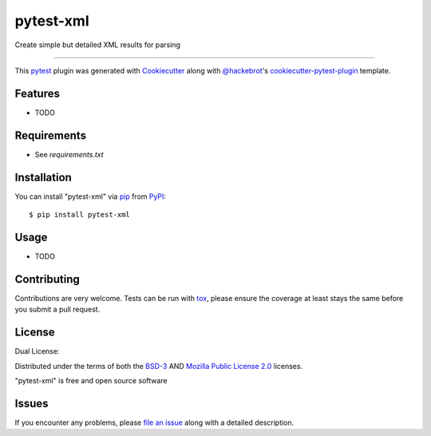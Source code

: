 ==========
pytest-xml
==========

.. image:: https://img.shields.io/pypi/v/pytest-xml.svg
    :target: https://pypi.org/project/pytest-xml
    :alt: PyPI version

.. image:: https://img.shields.io/pypi/pyversions/pytest-xml.svg
    :target: https://pypi.org/project/pytest-xml
    :alt: Python versions

.. image:: https://github.com/anogowski/pytest-xml/actions/workflows/publish-to-test-pypi.yml/badge.svg
    :target: https://github.com/anogowski/pytest-xml/actions/workflows/publish-to-test-pypi.yml
    :alt: See Build Status on GitHub Actions

Create simple but detailed XML results for parsing

----

This `pytest`_ plugin was generated with `Cookiecutter`_ along with `@hackebrot`_'s `cookiecutter-pytest-plugin`_ template.


Features
--------

* TODO


Requirements
------------

* See `requirements.txt`


Installation
------------

You can install "pytest-xml" via `pip`_ from `PyPI`_::

    $ pip install pytest-xml


Usage
-----

* TODO

Contributing
------------
Contributions are very welcome. Tests can be run with `tox`_, please ensure
the coverage at least stays the same before you submit a pull request.

License
-------
Dual License:

Distributed under the terms of both the `BSD-3`_ AND `Mozilla Public License 2.0`_ licenses.

"pytest-xml" is free and open source software


Issues
------

If you encounter any problems, please `file an issue`_ along with a detailed description.

.. _`Cookiecutter`: https://github.com/audreyr/cookiecutter
.. _`@hackebrot`: https://github.com/hackebrot
.. _`MIT`: https://opensource.org/licenses/MIT
.. _`BSD-3`: https://opensource.org/licenses/BSD-3-Clause
.. _`GNU GPL v3.0`: https://www.gnu.org/licenses/gpl-3.0.txt
.. _`Mozilla Public License 2.0`: https://opensource.org/license/mpl-2-0
.. _`Apache Software License 2.0`: https://www.apache.org/licenses/LICENSE-2.0
.. _`cookiecutter-pytest-plugin`: https://github.com/pytest-dev/cookiecutter-pytest-plugin
.. _`file an issue`: https://github.com/anogowski/pytest-xml/issues
.. _`pytest`: https://github.com/pytest-dev/pytest
.. _`tox`: https://tox.readthedocs.io/en/latest/
.. _`pip`: https://pypi.org/project/pip/
.. _`PyPI`: https://pypi.org/project

